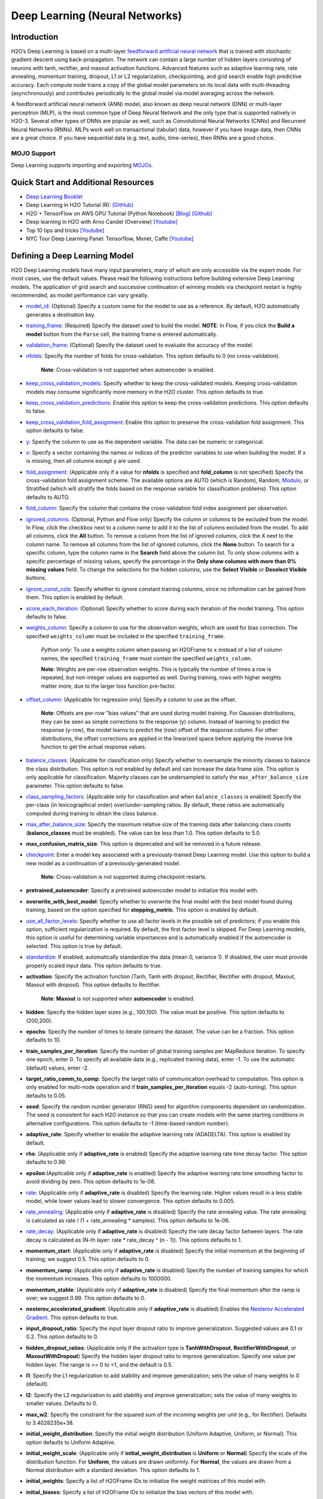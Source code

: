 Deep Learning (Neural Networks)
-------------------------------

Introduction
~~~~~~~~~~~~

H2O’s Deep Learning is based on a multi-layer `feedforward artificial neural network <https://en.wikipedia.org/wiki/Feedforward_neural_network>`__ that is trained with stochastic gradient descent using back-propagation. The network can contain a large number of hidden layers consisting of neurons with tanh, rectifier, and maxout activation functions. Advanced features such as adaptive learning rate, rate annealing, momentum training, dropout, L1 or L2 regularization, checkpointing, and grid search enable high predictive accuracy. Each compute node trains a copy of the global model parameters on its local data with multi-threading (asynchronously) and contributes periodically to the global model via model averaging across the network.

A feedforward artificial neural network (ANN) model, also known as deep neural network (DNN) or multi-layer perceptron (MLP), is the most common type of Deep Neural Network and the only type that is supported natively in H2O-3. Several other types of DNNs are popular as well, such as Convolutional Neural Networks (CNNs) and Recurrent Neural Networks (RNNs). MLPs work well on transactional (tabular) data; however if you have image data, then CNNs are a great choice. If you have sequential data (e.g. text, audio, time-series), then RNNs are a good choice. 

MOJO Support
''''''''''''

Deep Learning supports importing and exporting `MOJOs <../save-and-load-model.html#supported-mojos>`__.

Quick Start and Additional Resources
~~~~~~~~~~~~~~~~~~~~~~~~~~~~~~~~~~~~
* `Deep Learning Booklet <https://docs.h2o.ai/h2o/latest-stable/h2o-docs/booklets/DeepLearningBooklet.pdf>`__
* Deep Learning in H2O Tutorial (R): `[GitHub] <https://htmlpreview.github.io/?https://github.com/ledell/sldm4-h2o/blob/master/sldm4-deeplearning-h2o.html>`__
* H2O + TensorFlow on AWS GPU Tutorial (Python Notebook) `[Blog] <https://www.h2o.ai/blog/h2o-tensorflow-on-aws-gpu/>`__ `[Github] <https://github.com/h2oai/sparkling-water/blob/master/py/examples/notebooks/TensorFlowDeepLearning.ipynb>`__
* Deep learning in H2O with Arno Candel (Overview) `[Youtube] <https://www.youtube.com/watch?v=zGdXaRug7LI/>`__
* Top 10 tips and tricks `[Youtube] <https://www.youtube.com/watch?v=LM255qs8Zsk/>`__
* NYC Tour Deep Learning Panel: Tensorflow, Mxnet, Caffe `[Youtube] <https://www.youtube.com/watch?v=KWdkVoKJG3U/>`__

Defining a Deep Learning Model
~~~~~~~~~~~~~~~~~~~~~~~~~~~~~~

H2O Deep Learning models have many input parameters, many of which are only accessible via the expert mode. For most cases, use the default values. Please read the following instructions before building extensive Deep Learning models. The application of grid search and successive continuation of winning models via checkpoint restart is highly recommended, as model performance can vary greatly.

-  `model_id <algo-params/model_id.html>`__: (Optional) Specify a custom name for the model to use as a reference. By default, H2O automatically generates a destination key.

-  `training_frame <algo-params/training_frame.html>`__: (Required) Specify the dataset used to build the model. **NOTE**: In Flow, if you click the **Build a model** button from the ``Parse`` cell, the training frame is entered automatically.

-  `validation_frame <algo-params/validation_frame.html>`__: (Optional) Specify the dataset used to evaluate the accuracy of the model.

-  `nfolds <algo-params/nfolds.html>`__: Specify the number of folds for cross-validation. This option defaults to 0 (no cross-validation).
   
    **Note**: Cross-validation is not supported when autoencoder is enabled.

-  `keep_cross_validation_models <algo-params/keep_cross_validation_models.html>`__: Specify whether to keep the cross-validated models. Keeping cross-validation models may consume significantly more memory in the H2O cluster. This option defaults to true.

-  `keep_cross_validation_predictions <algo-params/keep_cross_validation_predictions.html>`__: Enable this option to keep the cross-validation predictions. This option defaults to false.

-  `keep_cross_validation_fold_assignment <algo-params/keep_cross_validation_fold_assignment.html>`__: Enable this option to preserve the cross-validation fold assignment. This option defaults to false.

-  `y <algo-params/y.html>`__: Specify the column to use as the dependent variable. The data can be numeric or categorical.

-  `x <algo-params/x.html>`__: Specify a vector containing the names or indices of the predictor variables to use when building the model. If ``x`` is missing, then all columns except ``y`` are used.

-  `fold_assignment <algo-params/fold_assignment.html>`__: (Applicable only if a value for **nfolds** is specified and **fold_column** is not specified) Specify the cross-validation fold assignment scheme. The available options are AUTO (which is Random), Random,  `Modulo <https://en.wikipedia.org/wiki/Modulo_operation>`__, or Stratified (which will stratify the folds based on the response variable for classification problems). This option defaults to AUTO.

-  `fold_column <algo-params/fold_column.html>`__: Specify the column that contains the cross-validation fold index assignment per observation.

-  `ignored_columns <algo-params/ignored_columns.html>`__: (Optional, Python and Flow only) Specify the column or columns to be excluded from the model. In Flow, click the checkbox next to a column name to add it to the list of columns excluded from the model. To add all columns, click the **All** button. To remove a column from the list of ignored columns, click the X next to the column name. To remove all columns from the list of ignored columns, click the **None** button. To search for a specific column, type the column name in the **Search** field above the column list. To only show columns with a specific percentage of missing values, specify the percentage in the **Only show columns with more than 0% missing values** field. To change the selections for the hidden columns, use the **Select Visible** or **Deselect Visible** buttons.

-  `ignore_const_cols <algo-params/ignore_const_cols.html>`__: Specify whether to ignore constant training columns, since no information can be gained from them. This option is enabled by default.

-  `score_each_iteration <algo-params/score_each_iteration.html>`__: (Optional) Specify whether to score during each iteration of the model training. This option defaults to false.

-  `weights_column <algo-params/weights_column.html>`__: Specify a column to use for the observation weights, which are used for bias correction. The specified ``weights_column`` must be included in the specified ``training_frame``. 
   
    *Python only*: To use a weights column when passing an H2OFrame to ``x`` instead of a list of column names, the specified ``training_frame`` must contain the specified ``weights_column``. 
   
    **Note**: Weights are per-row observation weights. This is typically the number of times a row is repeated, but non-integer values are supported as well. During training, rows with higher weights matter more, due to the larger loss function pre-factor.

-  `offset_column <algo-params/offset_column.html>`__: (Applicable for regression only) Specify a column to use as the offset. 
   
    **Note**: Offsets are per-row "bias values" that are used during model training. For Gaussian distributions, they can be seen as simple corrections to the response (y) column. Instead of learning to predict the response (y-row), the model learns to predict the (row) offset of the response column. For other distributions, the offset corrections are applied in the linearized space before applying the inverse link function to get the actual response values. 

-  `balance_classes <algo-params/balance_classes.html>`__: (Applicable for classification only) Specify whether to oversample the minority classes to balance the class distribution. This option is not enabled by default and can increase the data frame size. This option is only applicable for classification. Majority classes can be undersampled to satisfy the ``max_after_balance_size`` parameter. This option defaults to false.

-  `class_sampling_factors <algo-params/class_sampling_factors.html>`__: (Applicable only for classification and when ``balance_classes`` is enabled) Specify the per-class (in lexicographical order) over/under-sampling ratios. By default, these ratios are automatically computed during training to obtain the class balance. 

-  `max_after_balance_size <algo-params/max_after_balance_size.html>`__: Specify the maximum relative size of the training data after balancing class counts (**balance_classes** must be enabled). The value can be less than 1.0. This option defaults to 5.0.

-  **max_confusion_matrix_size**: This option is deprecated and will be removed in a future release. 

-  `checkpoint <algo-params/checkpoint.html>`__: Enter a model key associated with a previously-trained Deep Learning model. Use this option to build a new model as a continuation of a previously-generated model.
   
    **Note**: Cross-validation is not supported during checkpoint restarts.

-  **pretrained_autoencoder**: Specify a pretrained autoencoder model to initialize this model with.

-  **overwrite_with_best_model**: Specify whether to overwrite the final model with the best model found during training, based on the option specified for **stopping_metric**. This option is enabled by default.

-  `use_all_factor_levels <algo-params/use_all_factor_levels.html>`__: Specify whether to use all factor levels in the possible set of predictors; if you enable this option, sufficient regularization is required. By default, the first factor level is skipped. For Deep Learning models, this option is useful for determining variable importances and is automatically enabled if the autoencoder is selected. This option is true by default.

-  `standardize <algo-params/standardize.html>`__: If enabled, automatically standardize the data (mean 0, variance 1). If disabled, the user must provide properly scaled input data. This option defaults to true.

-  **activation**: Specify the activation function (Tanh, Tanh with dropout, Rectifier, Rectifier with dropout, Maxout, Maxout with dropout). This option defaults to Rectifier.
   
    **Note**: **Maxout** is not supported when **autoencoder** is enabled.

-  **hidden**: Specify the hidden layer sizes (e.g., 100,100). The value must be positive. This option defaults to (200,200).

-  **epochs**: Specify the number of times to iterate (stream) the dataset. The value can be a fraction. This option defaults to 10.

-  **train_samples_per_iteration**: Specify the number of global training samples per MapReduce iteration. To specify one epoch, enter 0. To specify all available data (e.g., replicated training data), enter -1. To use the automatic (default) values, enter -2.

-  **target_ratio_comm_to_comp**: Specify the target ratio of communication overhead to computation. This option is only enabled for multi-node operation and if **train\_samples\_per\_iteration** equals -2 (auto-tuning). This option defaults to 0.05.

-  **seed**: Specify the random number generator (RNG) seed for algorithm components dependent on randomization. The seed is consistent for each H2O instance so that you can create models with the same starting conditions in alternative configurations. This option defaults to -1 (time-based random number).

-  **adaptive_rate**: Specify whether to enable the adaptive learning rate (ADADELTA). This option is enabled by default.

-  **rho**: (Applicable only if **adaptive\_rate** is enabled) Specify the adaptive learning rate time decay factor. This option defaults to 0.99.

-  **epsilon**:(Applicable only if **adaptive\_rate** is enabled) Specify the adaptive learning rate time smoothing factor to avoid dividing by zero. This option defaults to 1e-08.

-  `rate <algo-params/rate.html>`__: (Applicable only if **adaptive_rate** is disabled) Specify the learning rate. Higher values result in a less stable model, while lower values lead to slower convergence. This option defaults to 0.005.

-  `rate_annealing <algo-params/rate_annealing.html>`__: (Applicable only if **adaptive_rate** is disabled) Specify the rate annealing value. The rate annealing is calculated as rate / (1 + rate_annealing * samples). This option defaults to 1e-06.

-  `rate_decay <algo-params/rate_decay.html>`__: (Applicable only if **adaptive_rate** is disabled) Specify the rate decay factor between layers. The rate decay is calculated as (N-th layer: rate * rate_decay ^ (n - 1)). This options defaults to 1. 

-  **momentum_start**: (Applicable only if **adaptive_rate** is disabled) Specify the initial momentum at the beginning of training; we suggest 0.5.  This option defaults to 0.

-  **momentum_ramp**: (Applicable only if **adaptive_rate** is disabled) Specify the number of training samples for which the momentum increases. This option defaults to 1000000.

-  **momentum_stable**: (Applicable only if **adaptive_rate** is disabled) Specify the final momentum after the ramp is over; we suggest 0.99. This option defaults to 0.

-  **nesterov_accelerated_gradient**: (Applicable only if **adaptive_rate** is disabled) Enables the `Nesterov Accelerated Gradient <http://premolab.ru/pub_files/pub88/qhkDNEyp8.pdf>`__. This option defaults to true.

-  **input_dropout_ratio**: Specify the input layer dropout ratio to improve generalization. Suggested values are 0.1 or 0.2. This option defaults to 0.

-  **hidden_dropout_ratios**: (Applicable only if the activation type is **TanhWithDropout**, **RectifierWithDropout**, or **MaxoutWithDropout**) Specify the hidden layer dropout ratio to improve generalization. Specify one value per hidden layer. The range is >= 0 to <1, and the default is 0.5.

-  **l1**: Specify the L1 regularization to add stability and improve generalization; sets the value of many weights to 0 (default).

-  **l2**: Specify the L2 regularization to add stability and improve generalization; sets the value of many weights to smaller values. Defaults to 0.

-  **max_w2**: Specify the constraint for the squared sum of the incoming weights per unit (e.g., for Rectifier). Defaults to 3.4028235e+38.

-  **initial_weight_distribution**: Specify the initial weight distribution (Uniform Adaptive, Uniform, or Normal). This option defaults to Uniform Adaptive.

-  **initial_weight_scale**: (Applicable only if **initial_weight_distribution** is **Uniform** or **Normal**) Specify the scale of the distribution function. For **Uniform**, the values are drawn uniformly. For **Normal**, the values are drawn from a Normal distribution with a standard deviation. This option defaults to 1.

-  **initial_weights**: Specify a list of H2OFrame IDs to initialize the weight matrices of this model with.

-  **initial_biases**: Specify a list of H2OFrame IDs to initialize the bias vectors of this model with.

-  **loss**: Specify the loss function. The options are Automatic, CrossEntropy, Quadratic, Huber, or Absolute and the default value is Automatic.  This option defaults to Automatic.
   
    - Use **Absolute**, **Quadratic**, or **Huber** for regression 
    - Use **Absolute**, **Quadratic**, **Huber**, or **CrossEntropy** for classification

-  `distribution <algo-params/distribution.html>`__: Specify the distribution (i.e., the loss function). The options are AUTO, bernoulli, multinomial, gaussian, poisson, gamma, laplace, quantile, huber, or tweedie. This option defaults to AUTO.

  - If the distribution is ``bernoulli``, the the response column must be 2-class categorical
  - If the distribution is ``multinomial``, the response column must be categorical.
  - If the distribution is ``poisson``, the response column must be numeric.
  - If the distribution is ``laplace``, the response column must be numeric.
  - If the distribution is ``tweedie``, the response column must be numeric.
  - If the distribution is ``gaussian``, the response column must be numeric.
  - If the distribution is ``huber``, the response column must be numeric.
  - If the distribution is ``gamma``, the response column must be numeric.
  - If the distribution is ``quantile``, the response column must be numeric.

-  `quantile_alpha <algo-params/quantile_alpha.html>`__: (Only applicable if ``distribution="quantile"``.) Specify the quantile to be used for Quantile Regression. This option defaults to 0.5.

-  `tweedie_power <algo-params/tweedie_power.html>`__: (Only applicable if ``distribution="tweedie"``) Specify the Tweedie power. You can tune over this option with values > 1.0 and < 2.0, and the default is ``1.5``. 
   For more information, refer to `Tweedie distribution <https://en.wikipedia.org/wiki/Tweedie_distribution>`__.

-  `huber_alpha <algo-params/huber_alpha.html>`__: Specify the desired quantile for Huber/M-regression (the threshold between quadratic and linear loss). This value must be between 0 and 1, and the default is 0.9.

-  **score_interval**: Specify the shortest time interval (in seconds) to wait between model scoring. This option defaults to 5.

-  **score_training_samples**: Specify the number of training set samples for scoring. The value must be >= 0. To use all training samples, enter 0. This option defaults to 10000.

-  **score_validation_samples**: (Applicable only if a ``validation_frame`` is specified) Specify the number of validation set samples for scoring. The value must be >= 0. To use all validation samples, enter 0 (default).

-  **score_duty_cycle**: Specify the maximum duty cycle fraction forscoring. A lower value results in more training and a higher value results in more scoring. This option defaults to 0.1.

-  **classification_stop**: This option specifies the stopping criteria in terms of classification error (1-accuracy) on the training data scoring dataset. When the error is at or below this threshold, training stops. To disable this option, enter -1. This option defaults to 0.

-  **regression_stop**: (Regression models only) Specify the stopping criterion for regression error (MSE) on the training data. When the error is at or below this threshold, training stops. To disable this option, enter -1. This option defaults to 1e-06.

-  `stopping_rounds <algo-params/stopping_rounds.html>`__: Stops training when the option selected for **stopping_metric** doesn't improve for the specified number of training rounds, based on a simple moving average. To disable this feature, specify ``0``. The metric is computed on the validation data (if provided); otherwise, training data is used. This option defaults to 5.
   
   **Note**: If cross-validation is enabled:

    - All cross-validation models stop training when the validation metric doesn't improve.
    - The main model runs for the mean number of epochs.
    - N+1 models may be off by the number specified for **stopping_rounds** from the best model, but the cross-validation metric estimates the performance of the main model for the resulting number of epochs (which may be fewer than the specified number of epochs).

-  `stopping_metric <algo-params/stopping_metric.html>`__: Specify the metric to use for early stopping.
   The available options are:
    
    - ``AUTO``: This defaults to ``logloss`` for classification, ``deviance`` for regression, and ``anomaly_score`` for Isolation Forest. Note that custom and custom_increasing can only be used in GBM and DRF with the Python client. Must be one of: ``AUTO``, ``anomaly_score``. Defaults to ``AUTO``.
    - ``anomaly_score`` (Isolation Forest only)
    - ``deviance``
    - ``logloss``
    - ``MSE``
    - ``RMSE``
    - ``MAE``
    - ``RMSLE``
    - ``AUC`` (area under the ROC curve)
    - ``AUCPR`` (area under the Precision-Recall curve)
    - ``lift_top_group``
    - ``misclassification``
    - ``mean_per_class_error``
    - ``custom`` (Python client only)
    - ``custom_increasing`` (Python client only)
    
-  `stopping_tolerance <algo-params/stopping_tolerance.html>`__: Specify the relative tolerance for the
   metric-based stopping to stop training if the improvement is less
   than this value. This option defaults to 0.

-  `max_runtime_secs <algo-params/max_runtime_secs.html>`__: Maximum allowed runtime in seconds for model training. Use 0 (default) to disable.

-  **score_validation_sampling**: Specify the method used to sample validation dataset for scoring. This value can be either  "Uniform" (default) or "Stratified".

-  **diagnostics**: Specify whether to compute the variable importances for input features (using the Gedeon method). For large networks, enabling this option can reduce speed. This option is defaults to true (enabled).

-  **fast_mode**: Specify whether to enable fast mode, a minor approximation in back-propagation. This option is defaults to true (enabled).

-  **force_load_balance**: Specify whether to force extra load balancing to increase training speed for small datasets and use all cores. This option is defaults to true (enabled).

-  **variable_importances**: Specify whether to compute variable importance. This option is defaults to true.

-  **replicate_training_data**: Specify whether to replicate the entire training dataset onto every node for faster training on small datasets. This option is defaults to true (enabled).

-  `single_node_mode <algo-params/single_node_mode.html>`__: Specify whether to run on a single node for fine-tuning of model parameters. This option is defaults to false (not enabled).

-  **shuffle_training_data**: Specify whether to shuffle the training data. This option is recommended if the training data is replicated and the value of **train_samples_per_iteration** is close to the number of nodes times the number of rows. This option is defaults to false (not enabled).

-  `missing_values_handling <algo-params/missing_values_handling.html>`__: Specify how to handle missing values (Skip or MeanImputation). This option defaults to MeanImputation.

-  **quiet_mode**: Specify whether to display less output in the standard output. This option is defaults to false (not enabled).

-  **autoencoder**: Specify whether to enable the Deep Learning autoencoder. This option is defaults to false (not enabled). 
   
    **Note**: Cross-validation is not supported when autoencoder is enabled.

-  **sparse**: Specify whether to enable sparse data handling, which is more efficient for data with many zero values. This option is defaults to false (not enabled).

-  **col_major**: Specify whether to use a column major weight matrix for the input layer. This option can speed up forward propagation but may reduce the speed of backpropagation. This option is defaults to false (not enabled).

-  **average_activation**: Specify the average activation for the sparse autoencoder. If **Rectifier** is used, the **average_activation** value must be positive. This option defaults to 0.

-  **sparsity_beta**: (Applicable only if **autoencoder** is enabled) Specify the sparsity-based regularization optimization. For more information, refer to the following `link <http://www.mit.edu/~9.520/spring09/Classes/class11_sparsity.pdf>`__. This option defaults to 0.

-  **max_categorical_features**: Specify the maximum number of categorical features enforced via hashing. The value must be at least one. This option defaults to 2147483647.

-  **reproducible**: Specify whether to force reproducibility on small data. If this option is enabled, the model takes more time to generate because it uses only one thread. This option is defaults to false (not enabled).

-  **export_weights_and_biases**: Specify whether to export the neural network weights and biases as H2O frames. This option is defaults to false (not enabled).

-  **mini_batch_size**: Specify a value for the mini-batch size. (Smaller values lead to a better fit; larger values can speed up and generalize better.) This option defaults to 1.

-  `categorical_encoding <algo-params/categorical_encoding.html>`__: Specify one of the following encoding schemes for handling categorical features:

  - ``auto`` or ``AUTO``: Allow the algorithm to decide. In Deep Learning, the algorithm will perform ``one_hot_internal`` encoding if ``auto`` is specified. Defaults to ``AUTO``.
  - ``one_hot_internal`` or ``OneHotInternal``: On the fly N+1 new cols for categorical features with N levels (default)
  - ``binary`` or ``Binary``: No more than 32 columns per categorical feature
  - ``eigen`` or ``Eigen``: *k* columns per categorical feature, keeping projections of one-hot-encoded matrix onto *k*-dim eigen space only
  - ``label_encoder`` or ``LabelEncoder``: Convert every enum into the integer of its index (for example, level 0 -> 0, level 1 -> 1, etc.). This is useful for keeping the number of columns small for XGBoost or DeepLearning, where the algorithm otherwise perform ExplicitOneHotEncoding. 
  - ``sort_by_response`` or ``SortByResponse``: Reorders the levels by the mean response (for example, the level with lowest response -> 0, the level with second-lowest response -> 1, etc.). Note that this requires a specified response column.

  **Note**: This value defaults to ``one_hot_internal``. Similarly, if ``auto`` is specified, then the algorithm performs ``one_hot_internal`` encoding. 

-  **elastic_averaging**: Specify whether to enable elastic averaging between computing nodes, which can improve distributed model convergence. This option is defaults to false (not enabled).

-  **elastic_averaging_moving_rate**: Specify the moving rate for elastic averaging. This option is only available if ``elastic_averaging=True``. This option defaults to 0.9.

-  **elastic_averaging_regularization**: Specify the elastic averaging regularization strength. This option is only available if ``elastic_averaging=True``. This option defaults to 0.001.

-  `export_checkpoints_dir <algo-params/export_checkpoints_dir.html>`__: Specify a directory to which generated models will automatically be exported.

-  **verbose**: Print scoring history to the console. For Deep Learning, metrics are per epoch. This option is defaults to false (not enabled).


Interpreting a Deep Learning Model
~~~~~~~~~~~~~~~~~~~~~~~~~~~~~~~~~~

To view the results, click the View button. The output for the Deep
Learning model includes the following information for both the training
and testing sets:

-  Model parameters (hidden)
-  A chart of the variable importances
-  A graph of the scoring history (training MSE and validation MSE vs epochs)
-  Training and validation metrics confusion matrix
-  Output (model category, weights, biases)
-  Status of neuron layers (layer number, units, type, dropout, L1, L2,
   mean rate, rate RMS, momentum, mean weight, weight RMS, mean bias,
   bias RMS)
-  Scoring history in tabular format
-  Training and validation metrics (model name, model checksum name, frame name, frame checksum name, description, model category, duration in ms, scoring time, predictions, MSE, R2, logloss)
-  Top-K Hit Ratios for training and validation (for multi-class classification)

Examples
~~~~~~~~

Below is a simple example showing how to build a Deep Learning model.

.. tabs::
   .. code-tab:: r R

    library(h2o)
    h2o.init()

    # Import the insurance dataset into H2O:
    insurance <- h2o.importFile("https://s3.amazonaws.com/h2o-public-test-data/smalldata/glm_test/insurance.csv")

    # Set the factors:
    offset = log(insurance$Holders) 
    insurance$Holders <- as.factor(insurance$Holders)
    insurance$Age <- as.factor(insurance$Age)
    insurance$Group <- as.factor(insurance$Group)
    insurance$District <- as.factor(insurance$District)


    # Build and train the model:
    dl <- h2o.deeplearning(x = 1:3, 
                           y = "Claims", 
                           distribution = "tweedie", 
                           hidden = c(1), 
                           epochs = 1000, 
                           train_samples_per_iteration = -1, 
                           reproducible = TRUE, 
                           activation = "Tanh", 
                           single_node_mode = FALSE, 
                           balance_classes = FALSE, 
                           force_load_balance = FALSE, 
                           seed = 23123, 
                           tweedie_power = 1.5, 
                           score_training_samples = 0, 
                           score_validation_samples = 0, 
                           training_frame = insurance, 
                           stopping_rounds = 0)

    # Eval performance:
    perf <- h2o.performance(dl)

    # Generate predictions on a test set (if necessary):
    pred <- h2o.predict(dl, newdata = insurance)



   .. code-tab:: python

    import h2o
    from h2o.estimators import H2ODeepLearningEstimator
    h2o.init()

    # Import the insurance dataset into H2O:
    insurance = h2o.import_file("https://s3.amazonaws.com/h2o-public-test-data/smalldata/glm_test/insurance.csv")

    # Set the factors:
     insurance["offset"] = insurance["Holders"].log()
     insurance["Group"] = insurance["Group"].asfactor()
     insurance["Age"] = insurance["Age"].asfactor()
     insurance["District"] = insurance["District"].asfactor()

    # Build and train the model:
     dl = H2ODeepLearningEstimator(distribution="tweedie",
                                   hidden=[1],
                                   epochs=1000,
                                   train_samples_per_iteration=-1,
                                   reproducible=True, 
                                   activation="Tanh",
                                   single_node_mode=False, 
                                   balance_classes=False,
                                   force_load_balance=False,
                                   seed=23123,
                                   tweedie_power=1.5,
                                   score_training_samples=0,
                                   score_validation_samples=0,
                                   stopping_rounds=0)
     dl.train(x=list(range(3)),
              y="Claims", 
              training_frame=insurance)

    # Eval performance:
    perf = dl.model_performance()

    # Generate predictions on a test set (if necessary):
    pred = dl.predict(insurance)


   .. code-tab:: scala

    import org.apache.spark.h2o._
    import water.Key
    import java.io.File

    val h2oContext = H2OContext.getOrCreate(sc)
    import h2oContext._
    import h2oContext.implicits._

    // Import data from the local file system as an H2O DataFrame
    val prostateData = new H2OFrame(new File("/Users/jsmith/src/github.com/h2oai/sparkling-water/examples/smalldata/prostate.csv"))

    // Build a Deep Learning model
    import _root_.hex.deeplearning.DeepLearning
    import _root_.hex.deeplearning.DeepLearningModel.DeepLearningParameters
    val dlParams = new DeepLearningParameters()
    dlParams._epochs = 100
    dlParams._train = prostateData
    dlParams._response_column = 'CAPSULE
    dlParams._variable_importances = true
    dlParams._nfolds = 5
    dlParams._seed = 1111
    dlParams._keep_cross_validation_predictions = true;
    val dl = new DeepLearning(dlParams, Key.make("dlProstateModel.hex"))
    val dlModel = dl.trainModel.get


FAQ
~~~

-  **How does the algorithm handle missing values during training?**

 Depending on the selected missing value handling policy, they are either imputed mean or the whole row is skipped. The default behavior is mean imputation. Note that categorical variables are imputed by adding an extra "missing" level. Optionally, Deep Learning can skip all rows with any missing values.

-  **How does the algorithm handle missing values during testing?**

 Missing values in the test set will be mean-imputed during scoring.

-  **What happens if the response has missing values?**

 No errors will occur, but nothing will be learned from rows containing missing the response.

-  **What happens when you try to predict on a categorical level not
   seen during training?**

 For an unseen categorical level in the test set, Deep Learning makes an extra input neuron that remains untrained and contributes some random amount to the subsequent layer.

-  **Does it matter if the data is sorted?**

 Yes, since the training set is processed in order. Depending whether ``train_samples_per_iteration`` is enabled, some rows will be skipped. If ``shuffle_training_data`` is enabled, then each thread that is processing a small subset of rows will process rows randomly, but it is not a global shuffle.

-  **Should data be shuffled before training?**

 Yes, the data should be shuffled before training, especially if the dataset is sorted.

-  **How does the algorithm handle highly imbalanced data in a response
   column?**

 Specify ``balance_classes``, ``class_sampling_factors`` and ``max_after_balance_size`` to control over/under-sampling.

-  **What if there are a large number of columns?**

 The input neuron layer's size is scaled to the number of input features, so as the number of columns increases, the model complexity increases as well.

-  **What if there are a large number of categorical factor levels?**

 This is something to look out for. Say you have three columns: zip code (70k levels), height, and income. The resulting number of internally one-hot encoded features will be 70,002 and only 3 of them will be activated (non-zero). If the first hidden layer has 200 neurons, then the resulting weight matrix will be of size 70,002 x 200, which can take a long time to train and converge. In this case, we recommend either reducing the number of categorical factor levels upfront (e.g., using ``h2o.interaction()`` from R), or specifying ``max_categorical_features`` to use feature hashing to reduce the dimensionality.

-  **How does your Deep Learning Autoencoder work? Is it deep or
   shallow?**

 H2O’s DL autoencoder is based on the standard deep (multi-layer) neural net architecture, where the entire network is learned together, instead of being stacked layer-by-layer. The only difference is that no response is required in the input and that the output layer has as many neurons as the input layer. If you don’t achieve convergence, then try using the *Tanh* activation and fewer layers. We have some example test scripts `here <https://github.com/h2oai/h2o-3/blob/master/h2o-r/tests/testdir_algos/deeplearning/>`__, and even some that show `how stacked auto-encoders can be implemented in R <https://github.com/h2oai/h2o-3/blob/master/h2o-r/tests/testdir_algos/deeplearning/runit_deeplearning_stacked_autoencoder_large.R>`__.

-  **When building the model, does Deep Learning use all features or a
   selection of the best features?**

 For Deep Learning, all features are used, unless you manually specify that columns should be ignored. Adding an L1 penalty can make the model sparse, but it is still the full size.

-  **What is the relationship between iterations, epochs, and the
   ``train_samples_per_iteration`` parameter?**

 Epochs measures the amount of training. An iteration is one MapReduce (MR) step - essentially, one pass over the data. The ``train_samples_per_iteration`` parameter is the amount of data to use for training for each MR step, which can be more or less than the number of rows.

-  **When do ``reduce()`` calls occur, after each iteration or each
   epoch?**

 Neither; ``reduce()`` calls occur after every two ``map()`` calls, between threads and ultimately between nodes. There are many ``reduce()`` calls, much more than one per MapReduce step (also known as an "iteration"). Epochs are not related to MR iterations, unless you specify ``train_samples_per_iteration`` as ``0`` or ``-1`` (or to number of rows/nodes). Otherwise, one MR iteration can train with an arbitrary number of training samples (as specified by ``train_samples_per_iteration``).

-  **Does each Mapper task work on a separate neural-net model that is
   combined during reduction, or is each Mapper manipulating a shared
   object that's persistent across nodes?**

 Neither; there's one model per compute node, so multiple Mappers/threads share one model, which is why H2O is not reproducible unless a small dataset is used and ``force_load_balance=F`` or ``reproducible=T``, which effectively rebalances to a single chunk and leads to only one thread to launch a ``map()``. The current behavior is simple model averaging; between-node model averaging via "Elastic Averaging" is currently `in progress <https://0xdata.atlassian.net/browse/HEXDEV-206>`__.

-  **Is the loss function and backpropagation performed after each
   individual training sample, each iteration, or at the epoch level?**

 Loss function and backpropagation are performed after each training sample (mini-batch size 1 == online stochastic gradient descent).

-  **When using Hinton's dropout and specifying an input dropout ratio
   of ~20% and ``train_samples_per_iteration`` is set to 50, will each
   of the 50 samples have a different set of the 20% input neurons
   suppressed?**

 Yes - suppression is not done at the iteration level across as samples in that iteration. The dropout mask is different for each training sample.

-  **When using dropout parameters such as ``input_dropout_ratio``, what
   happens if you use only ``Rectifier`` instead of
   ``RectifierWithDropout`` in the activation parameter?**

 The amount of dropout on the input layer can be specified for all activation functions, but hidden layer dropout is only supported is set to ``WithDropout``. The default hidden dropout is 50%, so you don't need to specify anything but the activation type to get good results, but you can set the hidden dropout values for each layer separately.

-  **When using the ``score_validation_sampling`` and
   ``score_training_samples`` parameters, is scoring done at the end of
   the Deep Learning run?**

 The majority of scoring takes place after each MR iteration. After the iteration is complete, it may or may not be scored, depending on two criteria: the time since the last scoring and the time needed for scoring.

 The maximum time between scoring (``score_interval``, default = 5 seconds) and the maximum fraction of time spent scoring (``score_duty_cycle``) independently of loss function, backpropagation, etc.

 Of course, using more training or validation samples will increase the time for scoring, as well as scoring more frequently. For more information about how this affects runtime, refer to the `Deep Learning Performance Guide <https://www.h2o.ai/blog/deep-learning-performance/>`__.

-  **How does the validation frame affect the built neuron network?**

 The validation frame is only used for scoring and does not directly affect the model. However, the validation frame can be used stopping the model early if ``overwrite_with_best_model = T``, which is the default. If this parameter is enabled, the model with the lowest validation error is displayed at the end of the training.

 By default, the validation frame is used to tune the model parameters (such as number of epochs) and will return the best model as measured by the validation metrics, depending on how often the validation metrics are computed (``score_duty_cycle``) and whether the validation frame itself was sampled.

 Model-internal sampling of the validation frame (``score_validation_samples`` and ``score_validation_sampling`` for optional stratification) will affect early stopping quality. If you specify a validation frame but set ``score_validation_samples`` to more than the number of rows in the validation frame (instead of 0, which represents the entire frame), the validation metrics received at the end of training will not be reproducible, since the model does internal sampling.

-  **Are there any best practices for building a model using
   checkpointing?**

 In general, to get the best possible model, we recommend building a model with ``train_samples_per_iteration = -2`` (which is the default value for auto-tuning) and saving it.

 To improve the initial model, start from the previous model and add iterations by building another model, setting the checkpoint to the previous model, and changing ``train_samples_per_iteration``, ``target_ratio_comm_to_comp``, or other parameters.

 If you don't know your model ID because it was generated by R, look it up using ``h2o.ls()``. By default, Deep Learning model names start with ``deeplearning_`` To view the model, use ``m <- h2o.getModel("my_model_id")`` or ``summary(m)``.

 There are a few ways to manage checkpoint restarts:

  *Option 1*: (Multi-node only) Leave ``train_samples_per_iteration = -2``, increase ``target_comm_to_comp`` from 0.05 to 0.25 or 0.5, which provides more communication. This should result in a better model when using multiple nodes. **Note:** This does not affect single-node performance.

  *Option 2*: (Single or multi-node) Set ``train_samples_per_iteration`` to (N), where (N) is the number of training samples used for training by the entire cluster for one iteration. Each of the nodes then trains on (N) randomly-chosen rows for every iteration. The number defined as (N) depends on the dataset size and the model complexity.

  *Option 3*: (Single or multi-node) Change regularization parameters such as ``l1, l2, max_w2, input_droput_ratio`` or ``hidden_dropout_ratios``. We recommend build the first mode using ``RectifierWithDropout``, ``input_dropout_ratio = 0`` (if there is suspected noise in the input), and ``hidden_dropout_ratios=c(0,0,0)`` (for the ability to enable dropout regularization later).

-  **How does class balancing work?**

 The ``max_after_balance_size`` parameter defines the maximum size of the over-sampled dataset. For example, if ``max_after_balance_size = 3``, the over-sampled dataset will not be greater than three times the size of the original dataset.

 For example, if you have five classes with priors of 90%, 2.5%, 2.5%, and 2.5% (out of a total of one million rows) and you oversample to obtain a class balance using ``balance_classes = T``, the result is all four minor classes are oversampled by forty times and the total dataset will be 4.5 times as large as the original dataset (900,000 rows of each class). If ``max_after_balance_size = 3``, all five balance classes are reduced by 3/5 resulting in 600,000 rows each (three million total).

 To specify the per-class over- or under-sampling factors, use ``class_sampling_factors``. In the previous example, the default behavior with ``balance_classes`` is equivalent to ``c(1,40,40,40,40)``, while when ``max_after_balance\size = 3``, the results would be ``c(3/5,40*3/5,40*3/5,40*3/5)``.

 In all cases, the probabilities are adjusted to the pre-sampled space, so the minority classes will have lower average final probabilities than the majority class, even if they were sampled to reach class balance.

-  **How is variable importance calculated for Deep Learning?**

 For Deep Learning, variable importance is calculated using the Gedeon method.

-  **How is deviance computed for a Deep Learning regression model?**

 The following formula is used to compute deviance for a Deep Learning regression model:

   Loss = Quadratic -> MSE==Deviance For Absolute/Laplace or Huber -> MSE != Deviance

--------------

Deep Learning Tuning Guide
~~~~~~~~~~~~~~~~~~~~~~~~~~

The Definitive Performance Tuning Guide for H2O Deep Learning

* `R <https://github.com/h2oai/h2o-3/blob/master/h2o-docs/src/product/tutorials/dl/dlperf.Rmd>`__
* `Blog <https://www.h2o.ai/blog/deep-learning-performance-august/>`__

References
~~~~~~~~~~

`"Deep Learning." *Wikipedia: The free encyclopedia*. Wikimedia
Foundation, Inc. 1 May 2015. Web. 4 May
2015. <http://en.wikipedia.org/wiki/Deep_learning>`__

`"Artificial Neural Network." *Wikipedia: The free encyclopedia*.
Wikimedia Foundation, Inc. 22 April 2015. Web. 4 May
2015. <http://en.wikipedia.org/wiki/Artificial_neural_network>`__

`Zeiler, Matthew D. 'ADADELTA: An Adaptive Learning Rate Method'.
Arxiv.org. N.p., 2012. Web. 4 May
2015. <http://arxiv.org/abs/1212.5701>`__

`Sutskever, Ilya et al. "On the importance of initialization and
momementum in deep learning." JMLR:W&CP vol. 28.
(2013). <http://www.cs.toronto.edu/~fritz/absps/momentum.pdf>`__

`Hinton, G.E. et. al. "Improving neural networks by preventing
co-adaptation of feature detectors." University of Toronto.
(2012). <http://arxiv.org/pdf/1207.0580.pdf>`__

`Wager, Stefan et. al. "Dropout Training as Adaptive Regularization."
Advances in Neural Information Processing Systems.
(2013). <http://arxiv.org/abs/1307.1493>`__

`Gedeon, TD. "Data mining of inputs: analysing magnitude and functional
measures." University of New South Wales.
(1997). <http://www.ncbi.nlm.nih.gov/pubmed/9327276>`__

`Candel, Arno and Parmar, Viraj. "Deep Learning with H2O." H2O.ai, Inc.
(2015). <https://leanpub.com/deeplearning>`__

`Deep Learning
Training <http://learn.h2o.ai/content/hands-on_training/deep_learning.html>`__

`Slideshare slide
decks <http://www.slideshare.net/0xdata/presentations?order=latest>`__

`Youtube channel <https://www.youtube.com/user/0xdata>`__

`Candel, Arno. "The Definitive Performance Tuning Guide for H2O Deep
Learning." H2O.ai, Inc.
(2015). <http://www.h2o.ai/blog/deep-learning-performance/>`__

`Niu, Feng, et al. "Hogwild!: A lock-free approach to parallelizing
stochastic gradient descent." Advances in Neural Information Processing
Systems 24 (2011): 693-701. (algorithm implemented is on
p.5) <https://papers.nips.cc/paper/4390-hogwild-a-lock-free-approach-to-parallelizing-stochastic-gradient-descent.pdf>`__

`Hawkins, Simon et al. "Outlier Detection Using Replicator Neural
Networks." CSIRO Mathematical and Information
Sciences <http://neuro.bstu.by/ai/To-dom/My_research/Paper-0-again/For-research/D-mining/Anomaly-D/KDD-cup-99/NN/dawak02.pdf>`__

